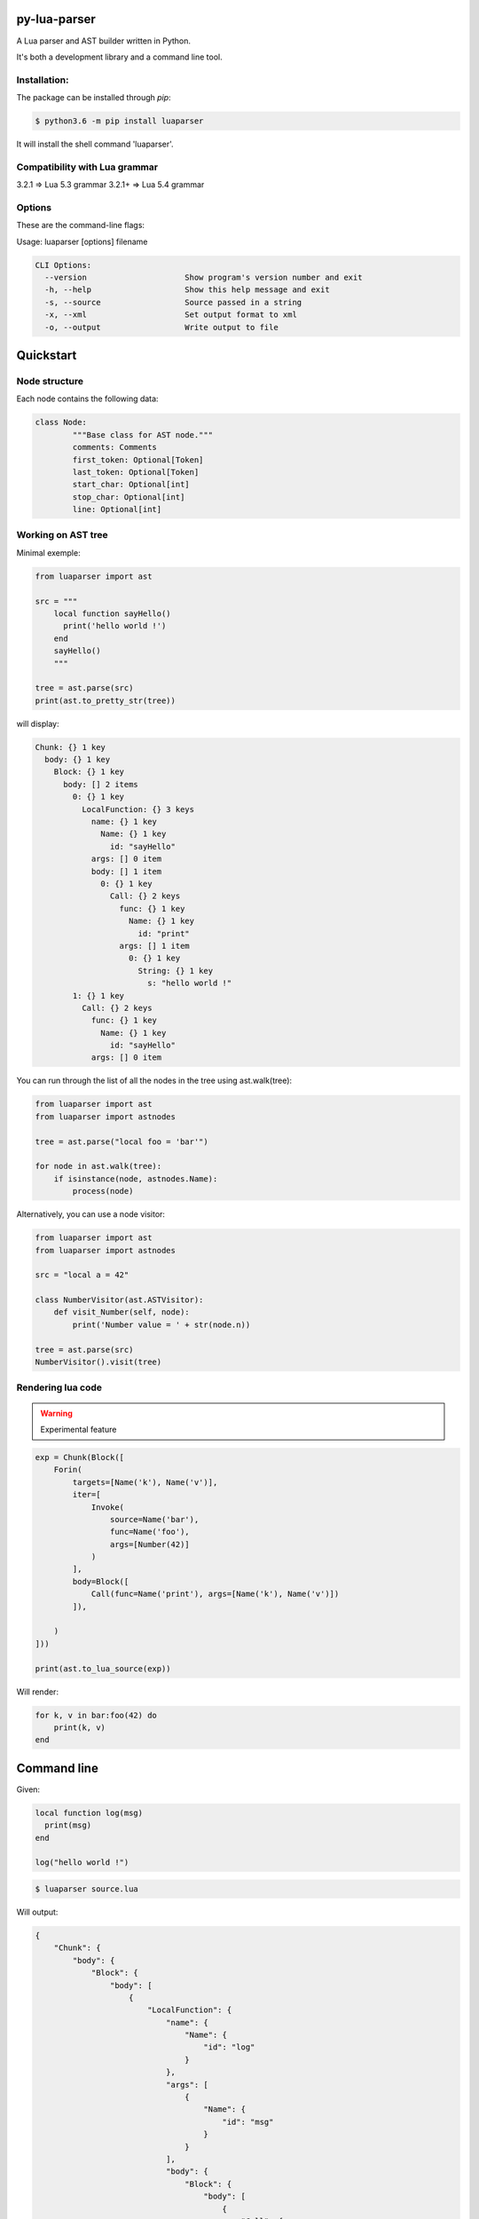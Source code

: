 py-lua-parser
===============================================================================

.. image:: https://travis-ci.org/boolangery/py-lua-parser.svg?branch=master
    :target: https://travis-ci.org/boolangery/py-lua-parser
.. image:: https://img.shields.io/pypi/v/luaparser.svg
    :target: https://pypi.python.org/pypi/luaparser/
.. image:: https://img.shields.io/pypi/pyversions/luaparser.svg
    :target: https://pypi.python.org/pypi/luaparser/

A Lua parser and AST builder written in Python.

It's both a development library and a command line tool.


Installation:
------------------------------------------------------------------------------

The package can be installed through `pip`:

.. code-block::

    $ python3.6 -m pip install luaparser

It will install the shell command 'luaparser'.


Compatibility with Lua grammar
------------------------------------------------------------------------------

3.2.1  =>  Lua 5.3 grammar
3.2.1+ =>  Lua 5.4 grammar

Options
------------------------------------------------------------------------------

These are the command-line flags:

Usage: luaparser [options] filename

.. code-block::

    CLI Options:
      --version                     Show program's version number and exit
      -h, --help                    Show this help message and exit
      -s, --source                  Source passed in a string
      -x, --xml                     Set output format to xml
      -o, --output                  Write output to file


Quickstart
==============================================================================

Node structure
------------------------------------------------------------------------------

Each node contains the following data:

.. code-block:: python

	class Node:
		"""Base class for AST node."""
		comments: Comments
		first_token: Optional[Token]
		last_token: Optional[Token]
		start_char: Optional[int]
		stop_char: Optional[int]
		line: Optional[int]


Working on AST tree
------------------------------------------------------------------------------

Minimal exemple:

.. code-block:: python

    from luaparser import ast

    src = """
        local function sayHello()
          print('hello world !')
        end
        sayHello()
        """

    tree = ast.parse(src)
    print(ast.to_pretty_str(tree))

will display:

.. code-block::

    Chunk: {} 1 key
      body: {} 1 key
        Block: {} 1 key
          body: [] 2 items
            0: {} 1 key
              LocalFunction: {} 3 keys
                name: {} 1 key
                  Name: {} 1 key
                    id: "sayHello"
                args: [] 0 item
                body: [] 1 item
                  0: {} 1 key
                    Call: {} 2 keys
                      func: {} 1 key
                        Name: {} 1 key
                          id: "print"
                      args: [] 1 item
                        0: {} 1 key
                          String: {} 1 key
                            s: "hello world !"
            1: {} 1 key
              Call: {} 2 keys
                func: {} 1 key
                  Name: {} 1 key
                    id: "sayHello"
                args: [] 0 item


You can run through the list of all the nodes in the tree using ast.walk(tree):

.. code-block:: python

    from luaparser import ast
    from luaparser import astnodes

    tree = ast.parse("local foo = 'bar'")

    for node in ast.walk(tree):
        if isinstance(node, astnodes.Name):
            process(node)


Alternatively, you can use a node visitor:

.. code-block:: python

    from luaparser import ast
    from luaparser import astnodes

    src = "local a = 42"

    class NumberVisitor(ast.ASTVisitor):
        def visit_Number(self, node):
            print('Number value = ' + str(node.n))

    tree = ast.parse(src)
    NumberVisitor().visit(tree)


Rendering lua code
------------------------------------------------------------------------------

.. warning:: Experimental feature

.. code-block:: python

    exp = Chunk(Block([
        Forin(
            targets=[Name('k'), Name('v')],
            iter=[
                Invoke(
                    source=Name('bar'),
                    func=Name('foo'),
                    args=[Number(42)]
                )
            ],
            body=Block([
                Call(func=Name('print'), args=[Name('k'), Name('v')])
            ]),

        )
    ]))

    print(ast.to_lua_source(exp))


Will render:

.. code-block:: lua

    for k, v in bar:foo(42) do
        print(k, v)
    end


Command line
==============================================================================

Given:

.. code-block:: lua

    local function log(msg)
      print(msg)
    end

    log("hello world !")


.. code-block:: bash

    $ luaparser source.lua


Will output:

.. code-block:: json

    {
        "Chunk": {
            "body": {
                "Block": {
                    "body": [
                        {
                            "LocalFunction": {
                                "name": {
                                    "Name": {
                                        "id": "log"
                                    }
                                },
                                "args": [
                                    {
                                        "Name": {
                                            "id": "msg"
                                        }
                                    }
                                ],
                                "body": {
                                    "Block": {
                                        "body": [
                                            {
                                                "Call": {
                                                    "func": {
                                                        "Name": {
                                                            "id": "print"
                                                        }
                                                    },
                                                    "args": [
                                                        {
                                                            "Name": {
                                                                "id": "msg"
                                                            }
                                                        }
                                                    ]
                                                }
                                            }
                                        ]
                                    }
                                }
                            }
                        },
                        {
                            "Call": {
                                "func": {
                                    "Name": {
                                        "id": "log"
                                    }
                                },
                                "args": [
                                    {
                                        "String": {
                                            "s": "hello world !"
                                        }
                                    }
                                ]
                            }
                        }
                    ]
                }
            }
        }
    }

Command line
==============================================================================

Documentation can be built with Sphinx:

.. code-block::

    $ cd doc
    $ pip install -r requirements.txt
    $ make html
